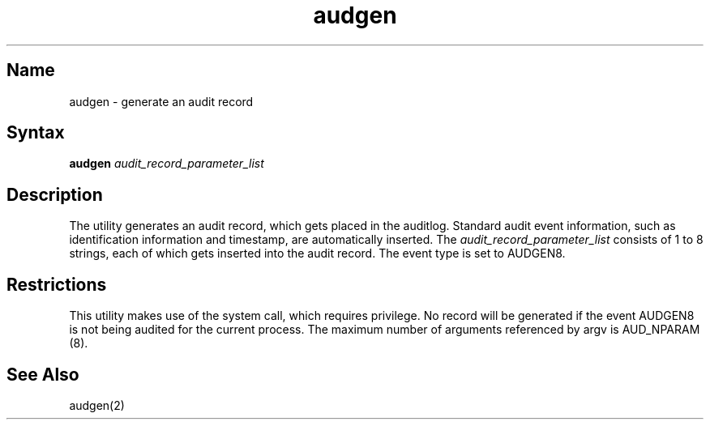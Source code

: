 .\" SCCSID: @(#)audgen.8	x.x	11/21/87
.TH audgen 8
.SH Name
audgen \- generate an audit record
.SH Syntax
.B audgen
.I audit_record_parameter_list
.SH Description
.NXR "audgen command"
The
.PN audgen
utility generates an audit record, which gets placed in the auditlog.
Standard audit event information, such as identification 
information and timestamp, are automatically inserted.
The \fIaudit_record_parameter_list\fP consists of 1 to 8 strings,
each of which gets inserted into the audit record.
The event type is set to AUDGEN8.
.SH Restrictions
This utility makes use of the 
.MS audgen 2 
system call, which requires privilege.
No record will be generated if the event AUDGEN8 is not being audited
for the current process.
The maximum number of arguments referenced by argv is AUD_NPARAM (8).
.SH See Also
audgen(2)

